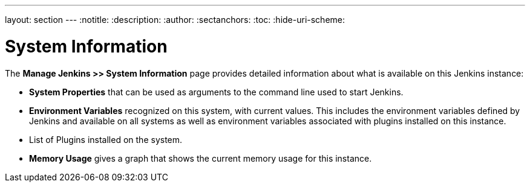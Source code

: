 ---
layout: section
---
ifdef::backend-html5[]
:notitle:
:description:
:author:
:sectanchors:
:toc:
:hide-uri-scheme:
endif::[]

= System Information

The *Manage Jenkins >> System Information* page provides detailed information
about what is available on this Jenkins instance:

* *System Properties* that can be used as arguments
to the command line used to start Jenkins.
* *Environment Variables* recognized on this system,  with current values.
This includes the environment variables defined by Jenkins
and available on all systems
as well as environment variables associated with plugins installed on this instance.
* List of Plugins installed on the system.
* *Memory Usage* gives a graph that shows the current memory usage for this instance.


